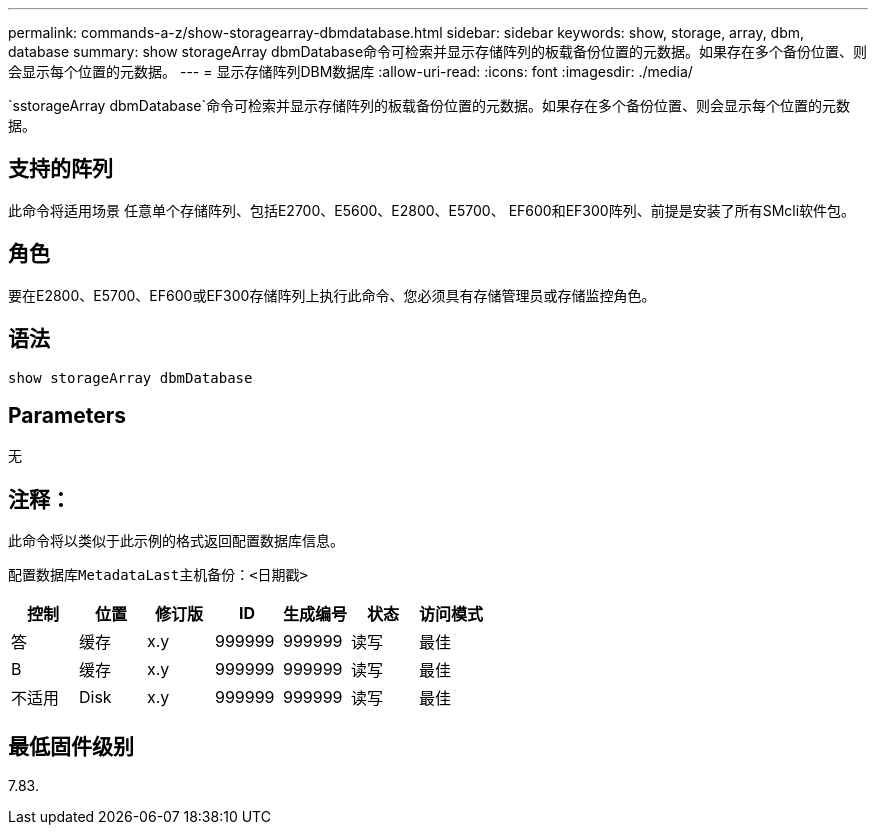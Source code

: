 ---
permalink: commands-a-z/show-storagearray-dbmdatabase.html 
sidebar: sidebar 
keywords: show, storage, array, dbm, database 
summary: show storageArray dbmDatabase命令可检索并显示存储阵列的板载备份位置的元数据。如果存在多个备份位置、则会显示每个位置的元数据。 
---
= 显示存储阵列DBM数据库
:allow-uri-read: 
:icons: font
:imagesdir: ./media/


[role="lead"]
`sstorageArray dbmDatabase`命令可检索并显示存储阵列的板载备份位置的元数据。如果存在多个备份位置、则会显示每个位置的元数据。



== 支持的阵列

此命令将适用场景 任意单个存储阵列、包括E2700、E5600、E2800、E5700、 EF600和EF300阵列、前提是安装了所有SMcli软件包。



== 角色

要在E2800、E5700、EF600或EF300存储阵列上执行此命令、您必须具有存储管理员或存储监控角色。



== 语法

[listing]
----
show storageArray dbmDatabase
----


== Parameters

无



== 注释：

此命令将以类似于此示例的格式返回配置数据库信息。

`配置数据库MetadataLast主机备份：<日期戳>`

[cols="7*"]
|===
| 控制 | 位置 | 修订版 | ID | 生成编号 | 状态 | 访问模式 


 a| 
答
 a| 
缓存
 a| 
x.y
 a| 
999999
 a| 
999999
 a| 
读写
 a| 
最佳



 a| 
B
 a| 
缓存
 a| 
x.y
 a| 
999999
 a| 
999999
 a| 
读写
 a| 
最佳



 a| 
不适用
 a| 
Disk
 a| 
x.y
 a| 
999999
 a| 
999999
 a| 
读写
 a| 
最佳

|===


== 最低固件级别

7.83.
